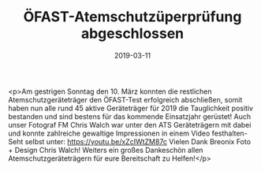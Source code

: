 #+TITLE: ÖFAST-Atemschutzüperprüfung abgeschlossen
#+DATE: 2019-03-11
#+FACEBOOK_URL: https://facebook.com/ffwenns/posts/2598807816860994

<p>Am gestrigen Sonntag den 10. März konnten die restlichen Atemschutzgeräteträger den ÖFAST-Test erfolgreich abschließen, somit haben nun alle rund 45 aktive Geräteträger für 2019 die Tauglichkeit positiv bestanden und sind bestens für das kommende Einsatzjahr gerüstet! Auch unser Fotograf FM Chris Walch war unter den ATS Geräteträgern mit dabei und konnte zahlreiche gewaltige Impressionen in einem Video festhalten-Seht selbst unter: https://youtu.be/xZcIWtZM87c
Vielen Dank Breonix Foto + Design Chris Walch!
Weiters ein großes Dankeschön allen Atemschutzgeräteträgern für eure Bereitschaft zu Helfen!</p>
